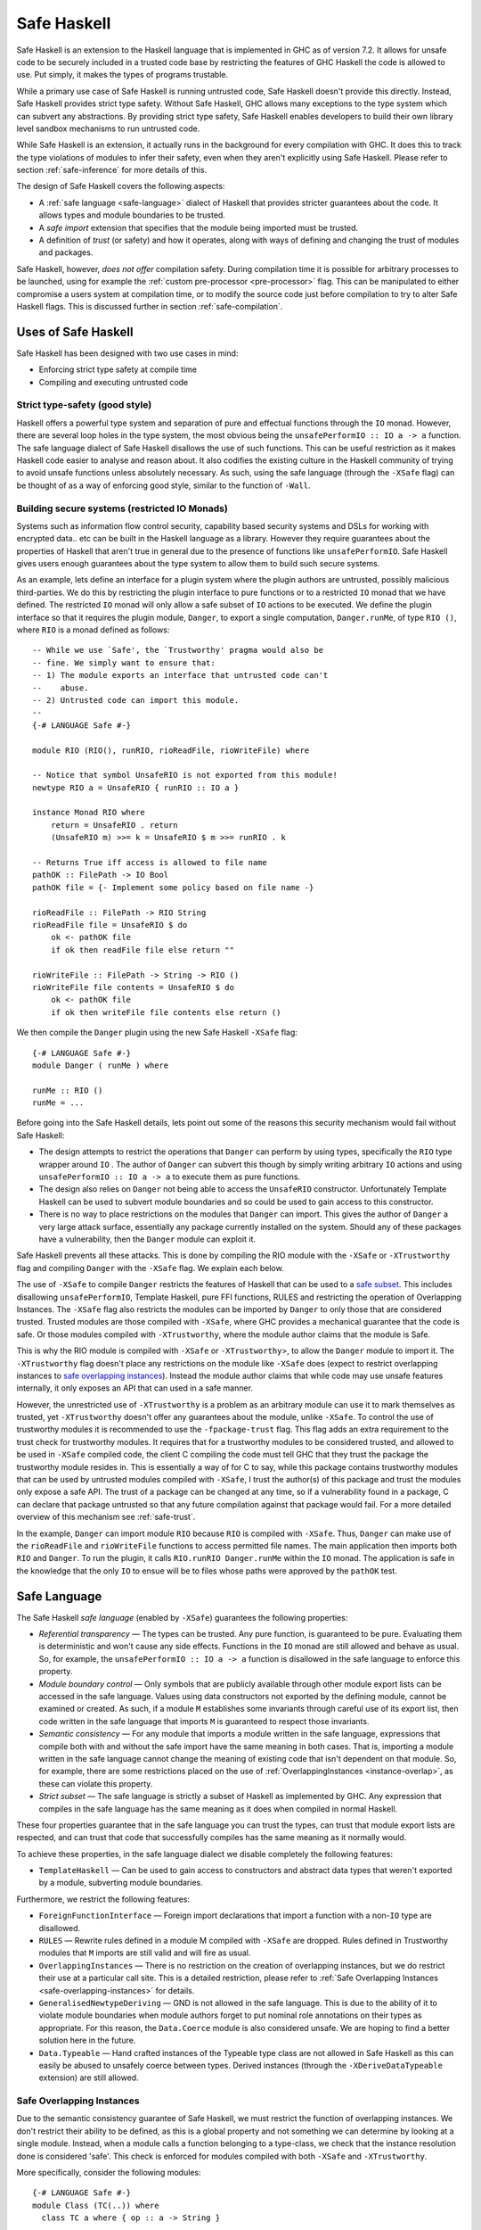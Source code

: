 .. _safe-haskell:

Safe Haskell
============

.. index::
   single: safe haskell

Safe Haskell is an extension to the Haskell language that is implemented
in GHC as of version 7.2. It allows for unsafe code to be securely
included in a trusted code base by restricting the features of GHC
Haskell the code is allowed to use. Put simply, it makes the types of
programs trustable.

While a primary use case of Safe Haskell is running untrusted code, Safe
Haskell doesn't provide this directly. Instead, Safe Haskell provides
strict type safety. Without Safe Haskell, GHC allows many exceptions to
the type system which can subvert any abstractions. By providing strict
type safety, Safe Haskell enables developers to build their own library
level sandbox mechanisms to run untrusted code.

While Safe Haskell is an extension, it actually runs in the background
for every compilation with GHC. It does this to track the type
violations of modules to infer their safety, even when they aren't
explicitly using Safe Haskell. Please refer to section
:ref:`safe-inference` for more details of this.

The design of Safe Haskell covers the following aspects:

- A :ref:`safe language <safe-language>` dialect of Haskell that provides
  stricter guarantees about the code. It allows types and module boundaries to
  be trusted.

- A *safe import* extension that specifies that the module being imported must
  be trusted.

- A definition of *trust* (or safety) and how it operates, along with ways of
  defining and changing the trust of modules and packages.

Safe Haskell, however, *does not offer* compilation safety. During
compilation time it is possible for arbitrary processes to be launched,
using for example the :ref:`custom pre-processor <pre-processor>` flag.
This can be manipulated to either compromise a users system at
compilation time, or to modify the source code just before compilation
to try to alter Safe Haskell flags. This is discussed further in section
:ref:`safe-compilation`.

.. _safe-use-cases:

Uses of Safe Haskell
--------------------

.. index::
   single: safe haskell uses

Safe Haskell has been designed with two use cases in mind:

-  Enforcing strict type safety at compile time
-  Compiling and executing untrusted code

Strict type-safety (good style)
~~~~~~~~~~~~~~~~~~~~~~~~~~~~~~~

Haskell offers a powerful type system and separation of pure and effectual
functions through the ``IO`` monad. However, there are several loop holes in the
type system, the most obvious being the ``unsafePerformIO :: IO a -> a``
function. The safe language dialect of Safe Haskell disallows the use of such
functions. This can be useful restriction as it makes Haskell code easier to
analyse and reason about. It also codifies the existing culture in the Haskell
community of trying to avoid unsafe functions unless absolutely necessary. As
such, using the safe language (through the ``-XSafe`` flag) can be thought of as
a way of enforcing good style, similar to the function of ``-Wall``.

Building secure systems (restricted IO Monads)
~~~~~~~~~~~~~~~~~~~~~~~~~~~~~~~~~~~~~~~~~~~~~~

.. index::
   single: secure haskell

Systems such as information flow control security, capability based
security systems and DSLs for working with encrypted data.. etc can be
built in the Haskell language as a library. However they require
guarantees about the properties of Haskell that aren't true in general
due to the presence of functions like ``unsafePerformIO``. Safe Haskell
gives users enough guarantees about the type system to allow them to
build such secure systems.

As an example, lets define an interface for a plugin system where the
plugin authors are untrusted, possibly malicious third-parties. We do
this by restricting the plugin interface to pure functions or to a
restricted ``IO`` monad that we have defined. The restricted ``IO``
monad will only allow a safe subset of ``IO`` actions to be executed. We
define the plugin interface so that it requires the plugin module,
``Danger``, to export a single computation, ``Danger.runMe``, of type
``RIO ()``, where ``RIO`` is a monad defined as follows:

::

    -- While we use `Safe', the `Trustworthy' pragma would also be
    -- fine. We simply want to ensure that:
    -- 1) The module exports an interface that untrusted code can't
    --    abuse.
    -- 2) Untrusted code can import this module.
    --
    {-# LANGUAGE Safe #-}

    module RIO (RIO(), runRIO, rioReadFile, rioWriteFile) where

    -- Notice that symbol UnsafeRIO is not exported from this module!
    newtype RIO a = UnsafeRIO { runRIO :: IO a }

    instance Monad RIO where
        return = UnsafeRIO . return
        (UnsafeRIO m) >>= k = UnsafeRIO $ m >>= runRIO . k

    -- Returns True iff access is allowed to file name
    pathOK :: FilePath -> IO Bool
    pathOK file = {- Implement some policy based on file name -}

    rioReadFile :: FilePath -> RIO String
    rioReadFile file = UnsafeRIO $ do
        ok <- pathOK file
        if ok then readFile file else return ""

    rioWriteFile :: FilePath -> String -> RIO ()
    rioWriteFile file contents = UnsafeRIO $ do
        ok <- pathOK file
        if ok then writeFile file contents else return ()

We then compile the ``Danger`` plugin using the new Safe Haskell
``-XSafe`` flag:
::

    {-# LANGUAGE Safe #-}
    module Danger ( runMe ) where

    runMe :: RIO ()
    runMe = ...

Before going into the Safe Haskell details, lets point out some of the
reasons this security mechanism would fail without Safe Haskell:

- The design attempts to restrict the operations that ``Danger`` can perform by
  using types, specifically the ``RIO`` type wrapper around ``IO`` . The author
  of ``Danger`` can subvert this though by simply writing arbitrary ``IO``
  actions and using ``unsafePerformIO :: IO a -> a`` to execute them as pure
  functions.

- The design also relies on ``Danger`` not being able to access the
  ``UnsafeRIO`` constructor. Unfortunately Template Haskell can be used to
  subvert module boundaries and so could be used to gain access to this
  constructor.

- There is no way to place restrictions on the modules that ``Danger`` can
  import. This gives the author of ``Danger`` a very large attack surface,
  essentially any package currently installed on the system. Should any of
  these packages have a vulnerability, then the ``Danger`` module can exploit
  it.

Safe Haskell prevents all these attacks. This is done by compiling the
RIO module with the ``-XSafe`` or ``-XTrustworthy`` flag and compiling
``Danger`` with the ``-XSafe`` flag. We explain each below.

The use of ``-XSafe`` to compile ``Danger`` restricts the features of
Haskell that can be used to a `safe subset <#safe-language>`__. This
includes disallowing ``unsafePerformIO``, Template Haskell, pure FFI
functions, RULES and restricting the operation of Overlapping Instances.
The ``-XSafe`` flag also restricts the modules can be imported by
``Danger`` to only those that are considered trusted. Trusted modules
are those compiled with ``-XSafe``, where GHC provides a mechanical
guarantee that the code is safe. Or those modules compiled with
``-XTrustworthy``, where the module author claims that the module is
Safe.

This is why the RIO module is compiled with ``-XSafe`` or
``-XTrustworthy``>, to allow the ``Danger`` module to import it. The
``-XTrustworthy`` flag doesn't place any restrictions on the module like
``-XSafe`` does (expect to restrict overlapping instances to `safe
overlapping instances <#safe-overlapping-instances>`__). Instead the
module author claims that while code may use unsafe features internally,
it only exposes an API that can used in a safe manner.

However, the unrestricted use of ``-XTrustworthy`` is a problem as an
arbitrary module can use it to mark themselves as trusted, yet
``-XTrustworthy`` doesn't offer any guarantees about the module, unlike
``-XSafe``. To control the use of trustworthy modules it is recommended
to use the ``-fpackage-trust`` flag. This flag adds an extra requirement
to the trust check for trustworthy modules. It requires that for a
trustworthy modules to be considered trusted, and allowed to be used in
``-XSafe`` compiled code, the client C compiling the code must tell GHC
that they trust the package the trustworthy module resides in. This is
essentially a way of for C to say, while this package contains
trustworthy modules that can be used by untrusted modules compiled with
``-XSafe``, I trust the author(s) of this package and trust the modules
only expose a safe API. The trust of a package can be changed at any
time, so if a vulnerability found in a package, C can declare that
package untrusted so that any future compilation against that package
would fail. For a more detailed overview of this mechanism see
:ref:`safe-trust`.

In the example, ``Danger`` can import module ``RIO`` because ``RIO`` is
compiled with ``-XSafe``. Thus, ``Danger`` can make use of the
``rioReadFile`` and ``rioWriteFile`` functions to access permitted file
names. The main application then imports both ``RIO`` and ``Danger``. To
run the plugin, it calls ``RIO.runRIO Danger.runMe`` within the ``IO``
monad. The application is safe in the knowledge that the only ``IO`` to
ensue will be to files whose paths were approved by the ``pathOK`` test.

.. _safe-language:

Safe Language
-------------

.. index::
   single: safe language

The Safe Haskell *safe language* (enabled by ``-XSafe``) guarantees the
following properties:

- *Referential transparency* — The types can be trusted. Any pure function, is
  guaranteed to be pure. Evaluating them is deterministic and won't cause any
  side effects. Functions in the ``IO`` monad are still allowed and behave as
  usual. So, for example, the ``unsafePerformIO :: IO a -> a`` function is
  disallowed in the safe language to enforce this property.

- *Module boundary control* — Only symbols that are publicly available through
  other module export lists can be accessed in the safe language. Values using
  data constructors not exported by the defining module, cannot be examined or
  created. As such, if a module ``M`` establishes some invariants through
  careful use of its export list, then code written in the safe language that
  imports ``M`` is guaranteed to respect those invariants.

- *Semantic consistency* — For any module that imports a module written in the
  safe language, expressions that compile both with and without the safe import
  have the same meaning in both cases. That is, importing a module written in
  the safe language cannot change the meaning of existing code that isn't
  dependent on that module. So, for example, there are some restrictions placed
  on the use of :ref:`OverlappingInstances <instance-overlap>`, as these can
  violate this property.

- *Strict subset* — The safe language is strictly a subset of Haskell as
  implemented by GHC. Any expression that compiles in the safe language has the
  same meaning as it does when compiled in normal Haskell.

These four properties guarantee that in the safe language you can trust
the types, can trust that module export lists are respected, and can
trust that code that successfully compiles has the same meaning as it
normally would.

To achieve these properties, in the safe language dialect we disable
completely the following features:

- ``TemplateHaskell`` — Can be used to gain access to constructors and abstract
  data types that weren't exported by a module, subverting module boundaries.

Furthermore, we restrict the following features:

- ``ForeignFunctionInterface`` — Foreign import declarations that import a
  function with a non-``IO`` type are disallowed.

- ``RULES`` — Rewrite rules defined in a module M compiled with ``-XSafe`` are
  dropped. Rules defined in Trustworthy modules that ``M`` imports are still
  valid and will fire as usual.

- ``OverlappingInstances`` — There is no restriction on the creation of
  overlapping instances, but we do restrict their use at a particular call
  site. This is a detailed restriction, please refer to :ref:`Safe Overlapping
  Instances <safe-overlapping-instances>` for details.

- ``GeneralisedNewtypeDeriving`` — GND is not allowed in the safe language. This
  is due to the ability of it to violate module boundaries when module authors
  forget to put nominal role annotations on their types as appropriate. For
  this reason, the ``Data.Coerce`` module is also considered unsafe. We are
  hoping to find a better solution here in the future.

- ``Data.Typeable`` — Hand crafted instances of the Typeable type class are not allowed
  in Safe Haskell as this can easily be abused to unsafely coerce
  between types. Derived instances (through the ``-XDeriveDataTypeable``
  extension) are still allowed.

.. _safe-overlapping-instances:

Safe Overlapping Instances
~~~~~~~~~~~~~~~~~~~~~~~~~~

Due to the semantic consistency guarantee of Safe Haskell, we must
restrict the function of overlapping instances. We don't restrict their
ability to be defined, as this is a global property and not something we
can determine by looking at a single module. Instead, when a module
calls a function belonging to a type-class, we check that the instance
resolution done is considered 'safe'. This check is enforced for modules
compiled with both ``-XSafe`` and ``-XTrustworthy``.

More specifically, consider the following modules:

::

            {-# LANGUAGE Safe #-}
            module Class (TC(..)) where
              class TC a where { op :: a -> String }

            {-# LANGUAGE Safe #-}
            module Dangerous (TC(..)) where
              import Class

              instance
                {-# OVERLAPS #-}
                TC [Int] where { op _ = "[Int]" }

            {-# LANGUAGE Safe #-}
            module TCB_Runner where
              import Class
              import Dangerous

              instance
                TC [a] where { op _ = "[a]" }

              f :: String
              f = op ([1,2,3,4] :: [Int])

Both module ``Class`` and module ``Dangerous`` will compile under ``-XSafe``
without issue. However, in module ``TCB_Runner``, we must check if the call
to ``op`` in function ``f`` is safe.

What does it mean to be Safe? That importing a module compiled with
``-XSafe`` shouldn't change the meaning of code that compiles fine
without importing the module. This is the Safe Haskell property known as
*semantic consistency*.

In our situation, module ``TCB_Runner`` compiles fine without importing
module ``Dangerous``. So when deciding which instance to use for the call to
``op``, if we determine the instance ``TC [Int]`` from module Dangerous
is the most specific, this is unsafe. This prevents code written by
third-parties we don't trust (which is compiled using ``-XSafe`` in Safe
Haskell) from changing the behaviour of our existing code.

Specifically, we apply the following rule to determine if a type-class
method call is *unsafe* when overlapping instances are involved:

-  Most specific instance, ``Ix``, defined in an ``-XSafe`` compiled module.
-  ``Ix`` is an orphan instance or a multi-parameter-type-class.
-  At least one overlapped instance, ``Iy``, is both:

   -  From a different module than ``Ix``
   -  ``Iy`` is not marked ``OVERLAPPABLE``

This is a slightly involved heuristic, but captures the situation of an
imported module ``N`` changing the behaviour of existing code. For example,
if the second condition isn't violated, then the module author ``M`` must
depend either on a type-class or type defined in ``N``.

When an particular type-class method call is considered unsafe due to
overlapping instances, and the module being compiled is using ``-XSafe``
or ``-XTrustworthy``, then compilation will fail. For ``-XUnsafe``, no
restriction is applied, and for modules using safe inference, they will
be inferred unsafe.

.. _safe-imports:

Safe Imports
------------

.. index::
   single: safe imports

Safe Haskell enables a small extension to the usual import syntax of
Haskell, adding a ``safe`` keyword:

::

    impdecl -> import [safe] [qualified] modid [as modid] [impspec]

When used, the module being imported with the safe keyword must be a
trusted module, otherwise a compilation error will occur. The safe
import extension is enabled by either of the ``-XSafe`` , ``-XTrustworthy`` , or
``-XUnsafe`` flags. When the ``-XSafe`` flag is used, the ``safe`` keyword is
allowed but meaningless, as every import is treated as a safe import.

.. _safe-trust:

Trust and Safe Haskell Modes
----------------------------

.. index::
   single: safe haskell trust
   single: trust

Safe Haskell introduces the following three language flags:

- ``-XSafe`` — Enables the safe language dialect, asking GHC to guarantee trust.
  The safe language dialect requires that all imports be trusted or a
  compilation error will occur. Safe Haskell will also infer this safety type
  for modules automatically when possible. Please refer to section
  :ref:`safe-inference` for more details of this.

- ``-XTrustworthy`` — Means that while this module may invoke unsafe functions
  internally, the module's author claims that it exports an API that can't be
  used in an unsafe way. This doesn't enable the safe language. It does however
  restrict the resolution of overlapping instances to only allow :ref:`safe
  overlapping instances <safe-overlapping-instances>`. The trust guarantee is
  provided by the module author, not GHC. An import statement with the ``safe``
  keyword results in a compilation error if the imported module is not trusted.
  An import statement without the keyword behaves as usual and can import any
  module whether trusted or not.

- ``-XUnsafe`` — Marks the module being compiled as unsafe so that modules
  compiled using ``-XSafe`` can't import it. You may want to explicitly mark a
  module unsafe when it exports internal constructors that can be used to
  violate invariants.

While these are flags, they also correspond to Safe Haskell module types
that a module can have. You can think of using these as declaring an
explicit contract (or type) that a module must have. If it is invalid,
then compilation will fail. GHC will also infer the correct type for
Safe Haskell, please refer to section :ref:`safe-inference` for more
details.

The procedure to check if a module is trusted or not depends on if the
``-fpackage-trust`` flag is present. The check is similar in both cases
with the ``-fpackage-trust`` flag enabling an extra requirement for
trustworthy modules to be regarded as trusted.

Trust check (``-fpackage-trust`` disabled)
~~~~~~~~~~~~~~~~~~~~~~~~~~~~~~~~~~~~~~~~~~

.. index::
   single: trust check

A module ``M`` in a package ``P`` is trusted by a client C if and only if:

- Both of these hold:

   -  The module was compiled with ``-XSafe``
   -  All of M's direct imports are trusted by C

- *or* all of these hold:

   -  The module was compiled with ``-XTrustworthy``
   -  All of ``M``\'s direct *safe imports* are trusted by C

The above definition of trust has an issue. Any module can be compiled
with ``-XTrustworthy`` and it will be trusted. To control this, there is
an additional definition of package trust (enabled with the
``-fpackage-trust`` flag). The point of package trust is to require that
the client C explicitly say which packages are allowed to contain
trustworthy modules. Trustworthy packages are only trusted if they
reside in a package trusted by C.

Trust check (``-fpackage-trust`` enabled)
~~~~~~~~~~~~~~~~~~~~~~~~~~~~~~~~~~~~~~~~~

.. index::
   single: trust check
   single: -fpackage-trust

When the ``-fpackage-trust`` flag is enabled, whether or not a module is
trusted depends on if certain packages are trusted. Package trust is
determined by the client C invoking GHC (i.e. you).

Specifically, a package *P is trusted* when one of these hold:

-  C's package database records that ``P`` is trusted (and no command-line
   arguments override this)
-  C's command-line flags say to trust ``P`` regardless of what is recorded
   in the package database.

In either case, C is the only authority on package trust. It is up to
the client to decide which `packages they trust <#safe-package-trust>`__.

When the ``-fpackage-trust`` flag is used a *module M from package P is
trusted by a client C* if and only if:

-  Both of these hold:

   -  The module was compiled with ``-XSafe``
   -  All of ``M``\'s direct imports are trusted by C

-  *or* all of these hold:

   -  The module was compiled with ``-XTrustworthy``
   -  All of ``M``\'s direct safe imports are trusted by C
   -  Package ``P`` is trusted by C

For the first trust definition the trust guarantee is provided by GHC
through the restrictions imposed by the safe language. For the second
definition of trust, the guarantee is provided initially by the module
author. The client C then establishes that they trust the module author
by indicating they trust the package the module resides in. This trust
chain is required as GHC provides no guarantee for ``-XTrustworthy``
compiled modules.

The reason there are two modes of checking trust is that the extra
requirement enabled by ``-fpackage-trust`` causes the design of Safe
Haskell to be invasive. Packages using Safe Haskell when the flag is
enabled may or may not compile depending on the state of trusted
packages on a users machine. This is both fragile, and causes
compilation failures for everyone, even if they aren't trying to use any
of the guarantees provided by Safe Haskell. Disabling
``-fpackage-trust`` by default and turning it into a flag makes Safe
Haskell an opt-in extension rather than an always on feature.

.. _safe-trust-example:

Example
~~~~~~~

::

    Package Wuggle:
        {-# LANGUAGE Safe #-}
        module Buggle where
            import Prelude
            f x = ...blah...

    Package P:
        {-# LANGUAGE Trustworthy #-}
        module M where
            import System.IO.Unsafe
            import safe Buggle

Suppose a client C decides to trust package ``P`` and package ``base``. Then
does C trust module ``M``? Well ``M`` is marked ``-XTrustworthy``, so we don't
restrict the language. However, we still must check ``M``\'s imports:

- First, ``M`` imports ``System.IO.Unsafe``. This is an unsafe module, however
  ``M`` was compiled with ``-XTrustworthy`` , so ``P``\'s author takes
  responsibility for that import. ``C`` trusts ``P``\'s author, so this import
  is fine.

- Second, ``M`` safe imports ``Buggle``. For this import ``P``\'s author takes
  no responsibility for the safety, instead asking GHC to check whether
  ``Buggle`` is trusted by ``C``. Is it?

- ``Buggle``, is compiled with ``-XSafe``, so the code is machine-checked to be
  OK, but again under the assumption that all of ``Buggle``\'s imports are
  trusted by ``C``. We must recursively check all imports!

- Buggle only imports ``Prelude``, which is compiled with ``-XTrustworthy``.
  ``Prelude`` resides in the ``base`` package, which ``C`` trusts, and (we'll
  assume) all of ``Prelude``\'s imports are trusted. So ``C`` trusts
  ``Prelude``, and so ``C`` also trusts Buggle. (While ``Prelude`` is typically
  imported implicitly, it still obeys the same rules outlined here).

Notice that C didn't need to trust package Wuggle; the machine checking
is enough. C only needs to trust packages that contain ``-XTrustworthy``
modules.

.. _trustworthy-guarantees:

Trustworthy Requirements
~~~~~~~~~~~~~~~~~~~~~~~~

.. index::
   single: trustworthy

Module authors using the ``-XTrustworthy`` language extension for a module ``M``
should ensure that ``M``\'s public API (the symbols exposed by its export list)
can't be used in an unsafe manner. This mean that symbols exported should
respect type safety and referential transparency.

.. _safe-package-trust:

Package Trust
~~~~~~~~~~~~~

.. index::
   single: package trust

Safe Haskell gives packages a new Boolean property, that of trust.
Several new options are available at the GHC command-line to specify the
trust property of packages:

- ``-trust ⟨pkg⟩`` — Exposes package ⟨pkg⟩ if it was hidden and considers it a
  trusted package regardless of the package database.

- ``-distrust ⟨pkg⟩`` — Exposes package ⟨pkg⟩ if it was hidden and considers it
  an untrusted package regardless of the package database.

- ``-distrust-all-packages`` — Considers all packages distrusted unless they are
  explicitly set to be trusted by subsequent command-line options.

To set a package's trust property in the package database please refer
to :ref:`packages`.

.. _safe-inference:

Safe Haskell Inference
----------------------

.. index::
   single: safe inference

In the case where a module is compiled without one of ``-XSafe``,
``-XTrustworthy`` or ``-XUnsafe`` being used, GHC will try to figure out
itself if the module can be considered safe. This safety inference will
never mark a module as trustworthy, only as either unsafe or as safe.
GHC uses a simple method to determine this for a module M: If M would
compile without error under the ``-XSafe`` flag, then M is marked as
safe. Otherwise, it is marked as unsafe.

When should you use Safe Haskell inference and when should you use an
explicit ``-XSafe`` flag? The later case should be used when you have a
hard requirement that the module be safe. This is most useful for the
:ref:`safe-use-cases` of Safe Haskell: running untrusted code. Safe
inference is meant to be used by ordinary Haskell programmers. Users who
probably don't care about Safe Haskell.

Haskell library authors have a choice. Most should just use Safe
inference. Assuming you avoid any unsafe features of the language then
your modules will be marked safe. Inferred vs. Explicit has the
following trade-offs:

- *Inferred* — This works well and adds no dependencies on the Safe Haskell type
  of any modules in other packages. It does mean that the Safe Haskell type of
  your own modules could change without warning if a dependency changes. One
  way to deal with this is through the use of :ref:`Safe Haskell warning flags
  <safe-flag-summary>` that will warn if GHC infers a Safe Haskell type
  different from expected.

- *Explicit* — This gives your library a stable Safe Haskell type that others
  can depend on. However, it will increase the chance of compilation failure
  when your package dependencies change.

.. _safe-flag-summary:

Safe Haskell Flag Summary
-------------------------

.. index::
   single: Safe Haskell flags

In summary, Safe Haskell consists of the following three language flags:

``-XSafe``
    .. index::
       single: -XSafe

    Restricts the module to the safe language. All of the module's
    direct imports must be trusted, but the module itself need not
    reside in a trusted package, because the compiler vouches for its
    trustworthiness. The "safe" keyword is allowed but meaningless in
    import statements, as regardless, every import is required to be
    safe.

    - *Module Trusted* — Yes
    - *Haskell Language* — Restricted to Safe Language
    - *Imported Modules* — All forced to be safe imports, all must be trusted.

``-XTrustworthy``
    .. index::
       single: -XTrustworthy

    This establishes that the module is trusted, but the guarantee is
    provided by the module's author. A client of this module then
    specifies that they trust the module author by specifying they trust
    the package containing the module. ``-XTrustworthy`` doesn't restrict the
    module to the safe language. It does however restrict the resolution of
    overlapping instances to only allow :ref:`safe overlapping instances
    <safe-overlapping-instances>`. It also allows the use of the safe import
    keyword.

    - *Module Truste*  — Yes.
    - *Module Truste*  (``-fpackage-trust`` enabled) — Yes but only if the package
       the module resides in is also trusted.
    - *Haskell Languag*  — Unrestricted, except only safe overlapping instances
      allowed.
    - *Imported Modules* — Under control of module author which ones must be
      trusted.

``-XUnsafe``
    .. index::
       single: -XUnsafe

    Mark a module as unsafe so that it can't be imported by code
    compiled with ``-XSafe``. Also enable the Safe Import extension so that a
    module can require
    a dependency to be trusted.

    - *Module Trusted* — No
    - *Haskell Language* — Unrestricted
    - *Imported Modules* — Under control of module author which ones must be
      trusted.

And one general flag:

``-fpackage-trust``
    When enabled, turn on an extra check for a trustworthy module ``M``,
    requiring the package that ``M`` resides in be considered trusted, for ``M``
    to be considered trusted.

And three warning flags:

``-Wunsafe``
    Issue a warning if the module being compiled is regarded to be
    unsafe. Should be used to check the safety type of modules when
    using safe inference.

``-Wsafe``
    Issue a warning if the module being compiled is regarded to be safe.
    Should be used to check the safety type of modules when using safe
    inference.

``-Wtrustworthy-safe``
    Issue a warning if the module being compiled is marked as
    -XTrustworthy but it could instead be marked as
    -XSafe , a more informative bound. Can be used to detect once a Safe Haskell
    bound can be improved as dependencies are updated.

.. _safe-compilation:

Safe Compilation
----------------

.. index::
   single: safe compilation

GHC includes a variety of flags that allow arbitrary processes to be run
at compilation time. One such example is the
:ref:`custom pre-processor <pre-processor>` flag. Another is the ability of
Template Haskell to execute Haskell code at compilation time, including
IO actions. Safe Haskell *does not address this danger* (although,
Template Haskell is a disallowed feature).

Due to this, it is suggested that when compiling untrusted source code
that has had no manual inspection done, the following precautions be
taken:

-  Compile in a sandbox, such as a chroot or similar container
   technology. Or simply as a user with very reduced system access.

-  Compile untrusted code with the ``-XSafe``
   flag being specified on the command line. This will ensure that
   modifications to the source being compiled can't disable the use of
   the Safe Language as the command line flag takes precedence over a
   source level pragma.

-  Ensure that all untrusted code is imported as a
   :ref:`safe import <safe-imports>`
   and that the ``-fpackage-trust`` :ref:`flag <safe-package-trust>` is used
   with packages from untrusted sources being marked as untrusted.

There is a more detailed discussion of the issues involved in
compilation safety and some potential solutions on the
:ghc-wiki:`GHC Wiki <SafeHaskell/SafeCompilation>`.

Additionally, the use of :ref:`annotations <annotation-pragmas>` is forbidden,
as that would allow bypassing Safe Haskell restrictions. See :ghc-ticket:`10826`
for details.
